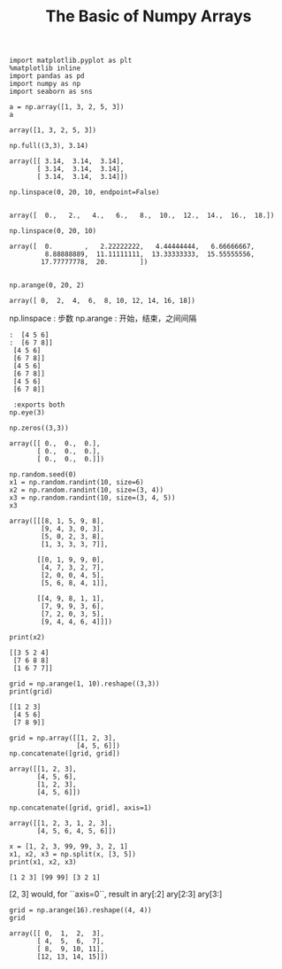 
#+TITLE:The Basic of Numpy Arrays

#+BEGIN_SRC ipython :session :exports both  
  import matplotlib.pyplot as plt
  %matplotlib inline
  import pandas as pd
  import numpy as np
  import seaborn as sns

  a = np.array([1, 3, 2, 5, 3])
  a
#+END_SRC

#+RESULTS:
: array([1, 3, 2, 5, 3])



#+BEGIN_SRC ipython :session :exports both  
  np.full((3,3), 3.14)
#+END_SRC

#+RESULTS:
: array([[ 3.14,  3.14,  3.14],
:        [ 3.14,  3.14,  3.14],
:        [ 3.14,  3.14,  3.14]])

#+BEGIN_SRC ipython :session :exports both  
  np.linspace(0, 20, 10, endpoint=False)
  
#+END_SRC

#+RESULTS:
: array([  0.,   2.,   4.,   6.,   8.,  10.,  12.,  14.,  16.,  18.])

#+BEGIN_SRC ipython :session :exports both  
np.linspace(0, 20, 10)
#+END_SRC

#+RESULTS:
: array([  0.        ,   2.22222222,   4.44444444,   6.66666667,
:          8.88888889,  11.11111111,  13.33333333,  15.55555556,
:         17.77777778,  20.        ])


#+BEGIN_SRC ipython :session :exports both  

np.arange(0, 20, 2)
#+END_SRC

#+RESULTS:
: array([ 0,  2,  4,  6,  8, 10, 12, 14, 16, 18])

np.linspace : 步数
np.arange : 开始，结束，之间间隔

#+BEGIN_SRC ipython :session: [[2 3 4]
:  [4 5 6]
:  [6 7 8]]
 [4 5 6]
 [6 7 8]]
 [4 5 6]
 [6 7 8]]
 [4 5 6]
 [6 7 8]]

 :exports both  
np.eye(3)
#+END_SRC

#+RESULTS:
: array([[ 1.,  0.,  0.],
:        [ 0.,  1.,  0.],
:        [ 0.,  0.,  1.]])

#+BEGIN_SRC ipython :session :exports both  
np.zeros((3,3))
#+END_SRC

#+RESULTS:
: array([[ 0.,  0.,  0.],
:        [ 0.,  0.,  0.],
:        [ 0.,  0.,  0.]])

#+BEGIN_SRC ipython :session  :exports both  
np.random.seed(0)
x1 = np.random.randint(10, size=6)
x2 = np.random.randint(10, size=(3, 4))
x3 = np.random.randint(10, size=(3, 4, 5))
x3
#+END_SRC

#+RESULTS:
#+begin_example
array([[[8, 1, 5, 9, 8],
        [9, 4, 3, 0, 3],
        [5, 0, 2, 3, 8],
        [1, 3, 3, 3, 7]],

       [[0, 1, 9, 9, 0],
        [4, 7, 3, 2, 7],
        [2, 0, 0, 4, 5],
        [5, 6, 8, 4, 1]],

       [[4, 9, 8, 1, 1],
        [7, 9, 9, 3, 6],
        [7, 2, 0, 3, 5],
        [9, 4, 4, 6, 4]]])
#+end_example


#+BEGIN_SRC ipython :session :results output :exports both  
print(x2)
#+END_SRC 

#+RESULTS:
: [[3 5 2 4]
:  [7 6 8 8]
:  [1 6 7 7]]


#+BEGIN_SRC ipython :session :results output :exports both  
grid = np.arange(1, 10).reshape((3,3))
print(grid)
#+END_SRC

#+RESULTS:
: [[1 2 3]
:  [4 5 6]
:  [7 8 9]]

#+BEGIN_SRC ipython :session :exports both  
grid = np.array([[1, 2, 3],
                 [4, 5, 6]])
np.concatenate([grid, grid])
#+END_SRC

#+RESULTS:
: array([[1, 2, 3],
:        [4, 5, 6],
:        [1, 2, 3],
:        [4, 5, 6]])

#+BEGIN_SRC ipython :session :exports both  
np.concatenate([grid, grid], axis=1)
#+END_SRC

#+RESULTS:
: array([[1, 2, 3, 1, 2, 3],
:        [4, 5, 6, 4, 5, 6]])


#+BEGIN_SRC ipython :session :results output :exports both  
x = [1, 2, 3, 99, 99, 3, 2, 1]
x1, x2, x3 = np.split(x, [3, 5])
print(x1, x2, x3)
#+END_SRC

#+RESULTS:
: [1 2 3] [99 99] [3 2 1]

[2, 3] would, for ``axis=0``, result in
ary[:2]
ary[2:3]
ary[3:]
    

#+BEGIN_SRC ipython :session :exports both  
grid = np.arange(16).reshape((4, 4))
grid
#+END_SRC

#+RESULTS:
: array([[ 0,  1,  2,  3],
:        [ 4,  5,  6,  7],
:        [ 8,  9, 10, 11],
:        [12, 13, 14, 15]])

** COMMENT np.vsplit  和 np.hsplit

#+BEGIN_SRC ipython :session :exports both  :results output
upper , lower = np.vsplit(grid,[1])
print(upper, lower)
#+END_SRC

#+RESULTS:
: [[0 1 2 3]] [[ 4  5  6  7]
:  [ 8  9 10 11]
:  [12 13 14 15]]


#+BEGIN_SRC ipython :session :results output  :exports both  
  import matplotlib.pyplot as plt
  %matplotlib inline
  import pandas as pd
  import numpy as np
  import seaborn as sns
  from tabulate import tabulate


  a = np.array([range(i, i + 3) for i in [2, 4, 6]])
  print a.shape
#+END_SRC

#+RESULTS:
: (3, 3)

#+BEGIN_SRC ipython :session :exports both  
np.zeros(10, dtype=float)
#+END_SRC

#+RESULTS:
: array([ 0.,  0.,  0.,  0.,  0.,  0.,  0.,  0.,  0.,  0.])

#+BEGIN_SRC ipython :session :exports both  
np.random.randint(0, 10, (3, 3))
#+END_SRC

#+RESULTS:
: array([[9, 9, 9],
:        [0, 1, 1],
:        [2, 5, 6]])


#+BEGIN_SRC ipython :session :exports both  
  import numpy as np
  np.random.seed(0)

  x1 = np.random.randint(10, size=(3, 4))
  x1.ndim
#+END_SRC

#+RESULTS:
: 2

#+BEGIN_SRC ipython :session :exports both  
import numpy
numpy.__version__
#+END_SRC

#+RESULTS:
: 1.11.3


#+BEGIN_SRC ipython :session :exports both  
  x = [1, 2, 3, 99, 99, 3, 2, 1]
  x1, x2, x3 = np.split(x, [4, 4])
  print x1, x2, x3
#+END_SRC

#+RESULTS:

#+BEGIN_SRC ipython :session :exports both  
  import numpy as np
  np.random.seed(0)

  def compute_reciprocals(values):
      output = np.empty(len(values))
      for i in range(len(values)):
          output[i] = 1.0 / values[i]
      return output

  values = np.random.randint(1, 10, size = 5)
  compute_reciprocals(values)
#+END_SRC

#+RESULTS:
: array([ 0.16666667,  1.        ,  0.25      ,  0.25      ,  0.125     ])

#+BEGIN_SRC ipython :session :exports both  :results output raw
big_array = np.random.randint(1, 100, size=1000000)
%timeit compute_reciprocals(big_array)
#+END_SRC

#+RESULTS:
1 loop, best of 3: 274 ms per loop


#+BEGIN_SRC ipython :session :results output  :exports both  
print(compute_reciprocals(values))
print(1.0 / values)

#+END_SRC

#+RESULTS:
: [ 0.16666667  1.          0.25        0.25        0.125     ]
: [ 0.16666667  1.          0.25        0.25        0.125     ]

#+BEGIN_SRC ipython :session :results output raw  :exports both  
%timeit(1.0 / big_array)
#+END_SRC

#+RESULTS:
100 loops, best of 3: 4.78 ms per loop

#+BEGIN_SRC ipython :session :exports both  
np.absolute(x)
#+END_SRC

#+RESULTS:
: array([ 1,  2,  3, 99, 99,  3,  2,  1])


